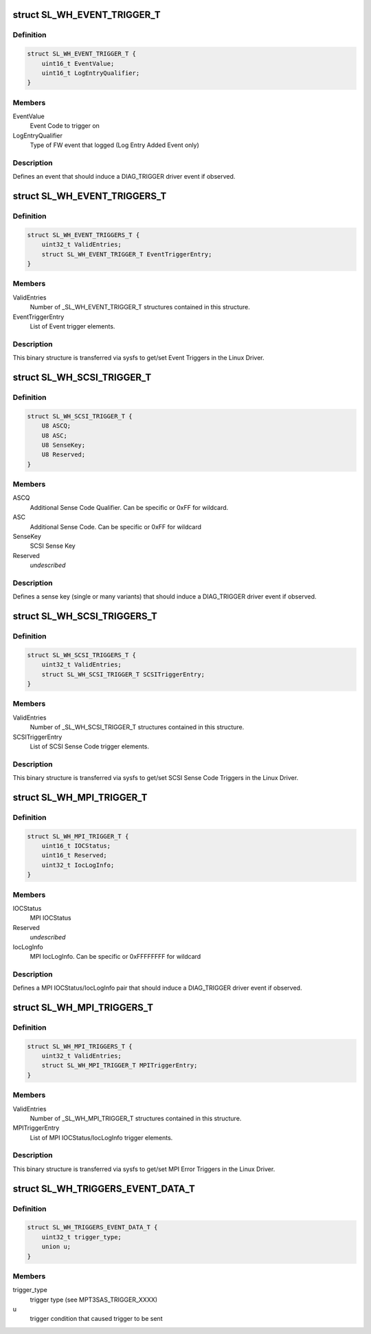 .. -*- coding: utf-8; mode: rst -*-
.. src-file: drivers/scsi/mpt3sas/mpt3sas_trigger_diag.h

.. _`sl_wh_event_trigger_t`:

struct SL_WH_EVENT_TRIGGER_T
============================

.. c:type:: struct SL_WH_EVENT_TRIGGER_T

    Definition of an event trigger element

.. _`sl_wh_event_trigger_t.definition`:

Definition
----------

.. code-block:: c

    struct SL_WH_EVENT_TRIGGER_T {
        uint16_t EventValue;
        uint16_t LogEntryQualifier;
    }

.. _`sl_wh_event_trigger_t.members`:

Members
-------

EventValue
    Event Code to trigger on

LogEntryQualifier
    Type of FW event that logged (Log Entry Added Event only)

.. _`sl_wh_event_trigger_t.description`:

Description
-----------

Defines an event that should induce a DIAG_TRIGGER driver event if observed.

.. _`sl_wh_event_triggers_t`:

struct SL_WH_EVENT_TRIGGERS_T
=============================

.. c:type:: struct SL_WH_EVENT_TRIGGERS_T

    Structure passed to/from sysfs containing a list of Event Triggers to be monitored for.

.. _`sl_wh_event_triggers_t.definition`:

Definition
----------

.. code-block:: c

    struct SL_WH_EVENT_TRIGGERS_T {
        uint32_t ValidEntries;
        struct SL_WH_EVENT_TRIGGER_T EventTriggerEntry;
    }

.. _`sl_wh_event_triggers_t.members`:

Members
-------

ValidEntries
    Number of \_SL_WH_EVENT_TRIGGER_T structures contained in this
    structure.

EventTriggerEntry
    List of Event trigger elements.

.. _`sl_wh_event_triggers_t.description`:

Description
-----------

This binary structure is transferred via sysfs to get/set Event Triggers
in the Linux Driver.

.. _`sl_wh_scsi_trigger_t`:

struct SL_WH_SCSI_TRIGGER_T
===========================

.. c:type:: struct SL_WH_SCSI_TRIGGER_T

    Definition of a SCSI trigger element

.. _`sl_wh_scsi_trigger_t.definition`:

Definition
----------

.. code-block:: c

    struct SL_WH_SCSI_TRIGGER_T {
        U8 ASCQ;
        U8 ASC;
        U8 SenseKey;
        U8 Reserved;
    }

.. _`sl_wh_scsi_trigger_t.members`:

Members
-------

ASCQ
    Additional Sense Code Qualifier.  Can be specific or 0xFF for
    wildcard.

ASC
    Additional Sense Code.  Can be specific or 0xFF for wildcard

SenseKey
    SCSI Sense Key

Reserved
    *undescribed*

.. _`sl_wh_scsi_trigger_t.description`:

Description
-----------

Defines a sense key (single or many variants) that should induce a
DIAG_TRIGGER driver event if observed.

.. _`sl_wh_scsi_triggers_t`:

struct SL_WH_SCSI_TRIGGERS_T
============================

.. c:type:: struct SL_WH_SCSI_TRIGGERS_T

    Structure passed to/from sysfs containing a list of SCSI sense codes that should trigger a DIAG_SERVICE event when observed.

.. _`sl_wh_scsi_triggers_t.definition`:

Definition
----------

.. code-block:: c

    struct SL_WH_SCSI_TRIGGERS_T {
        uint32_t ValidEntries;
        struct SL_WH_SCSI_TRIGGER_T SCSITriggerEntry;
    }

.. _`sl_wh_scsi_triggers_t.members`:

Members
-------

ValidEntries
    Number of \_SL_WH_SCSI_TRIGGER_T structures contained in this
    structure.

SCSITriggerEntry
    List of SCSI Sense Code trigger elements.

.. _`sl_wh_scsi_triggers_t.description`:

Description
-----------

This binary structure is transferred via sysfs to get/set SCSI Sense Code
Triggers in the Linux Driver.

.. _`sl_wh_mpi_trigger_t`:

struct SL_WH_MPI_TRIGGER_T
==========================

.. c:type:: struct SL_WH_MPI_TRIGGER_T

    Definition of an MPI trigger element

.. _`sl_wh_mpi_trigger_t.definition`:

Definition
----------

.. code-block:: c

    struct SL_WH_MPI_TRIGGER_T {
        uint16_t IOCStatus;
        uint16_t Reserved;
        uint32_t IocLogInfo;
    }

.. _`sl_wh_mpi_trigger_t.members`:

Members
-------

IOCStatus
    MPI IOCStatus

Reserved
    *undescribed*

IocLogInfo
    MPI IocLogInfo.  Can be specific or 0xFFFFFFFF for wildcard

.. _`sl_wh_mpi_trigger_t.description`:

Description
-----------

Defines a MPI IOCStatus/IocLogInfo pair that should induce a DIAG_TRIGGER
driver event if observed.

.. _`sl_wh_mpi_triggers_t`:

struct SL_WH_MPI_TRIGGERS_T
===========================

.. c:type:: struct SL_WH_MPI_TRIGGERS_T

    Structure passed to/from sysfs containing a list of MPI IOCStatus/IocLogInfo pairs that should trigger a DIAG_SERVICE event when observed.

.. _`sl_wh_mpi_triggers_t.definition`:

Definition
----------

.. code-block:: c

    struct SL_WH_MPI_TRIGGERS_T {
        uint32_t ValidEntries;
        struct SL_WH_MPI_TRIGGER_T MPITriggerEntry;
    }

.. _`sl_wh_mpi_triggers_t.members`:

Members
-------

ValidEntries
    Number of \_SL_WH_MPI_TRIGGER_T structures contained in this
    structure.

MPITriggerEntry
    List of MPI IOCStatus/IocLogInfo trigger elements.

.. _`sl_wh_mpi_triggers_t.description`:

Description
-----------

This binary structure is transferred via sysfs to get/set MPI Error Triggers
in the Linux Driver.

.. _`sl_wh_triggers_event_data_t`:

struct SL_WH_TRIGGERS_EVENT_DATA_T
==================================

.. c:type:: struct SL_WH_TRIGGERS_EVENT_DATA_T

    event data for trigger

.. _`sl_wh_triggers_event_data_t.definition`:

Definition
----------

.. code-block:: c

    struct SL_WH_TRIGGERS_EVENT_DATA_T {
        uint32_t trigger_type;
        union u;
    }

.. _`sl_wh_triggers_event_data_t.members`:

Members
-------

trigger_type
    trigger type (see MPT3SAS_TRIGGER_XXXX)

u
    trigger condition that caused trigger to be sent

.. This file was automatic generated / don't edit.

